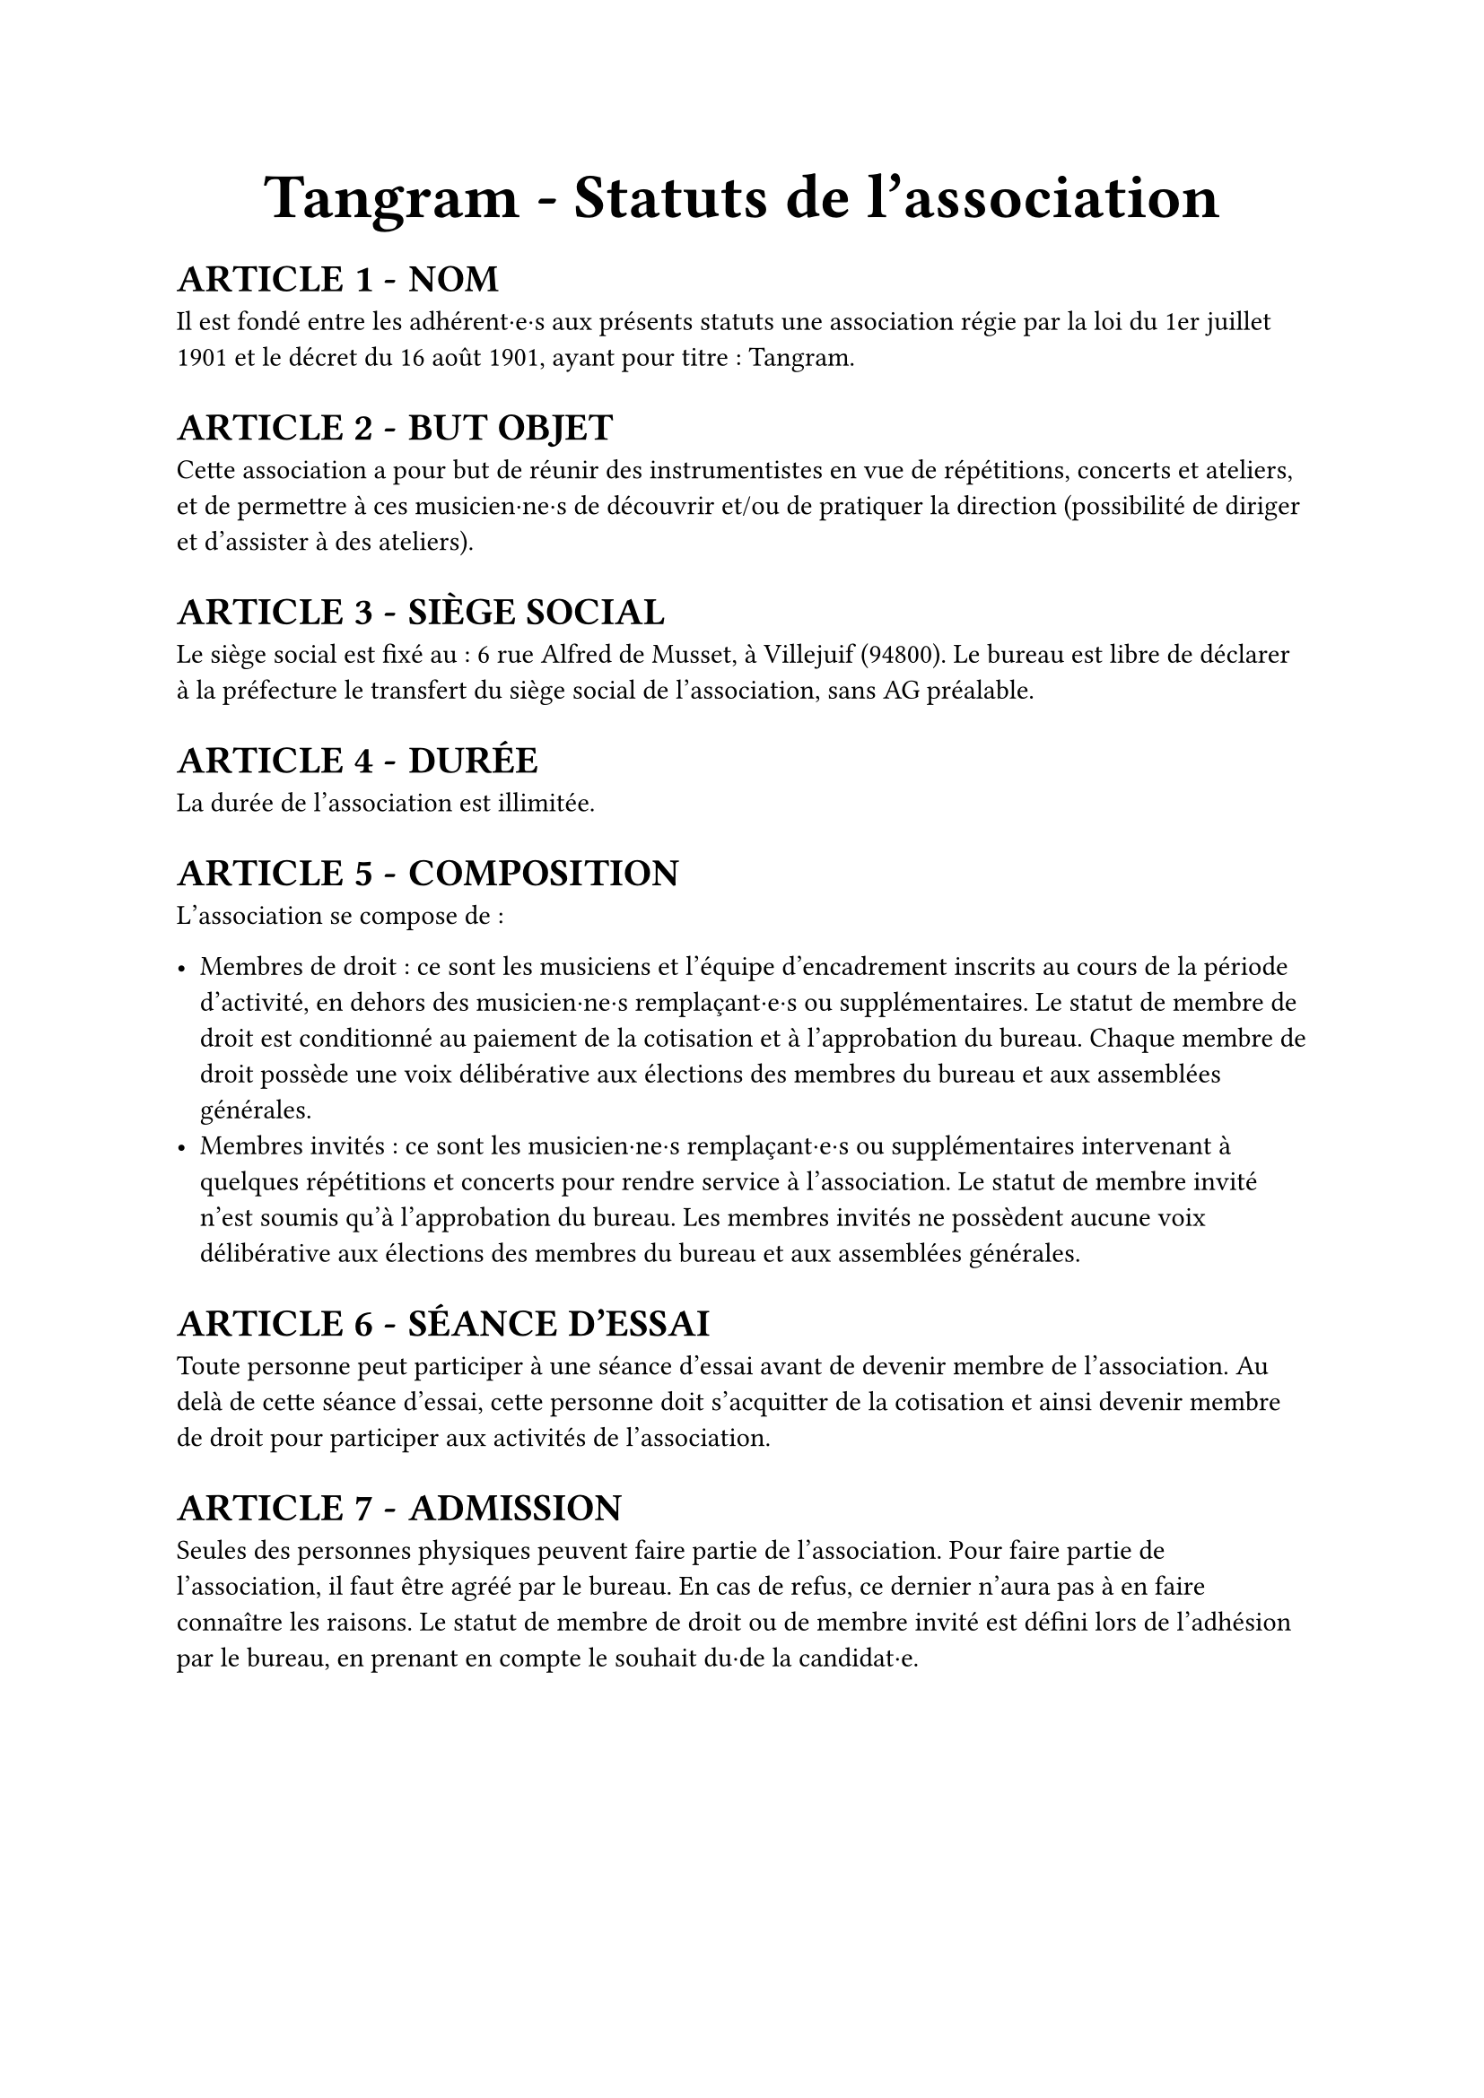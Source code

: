 #set list(marker: ([•], [∘]))

#set text(18pt)
#align(center)[= Tangram - Statuts de l'association]

#set heading(numbering: n => [ARTICLE #n - ])

#show ref: it => {
  let el = it.element
  link(el.location(), [#counter(heading).at(el.location()).first()])
}


#set text(11pt)
= NOM

Il est fondé entre les adhérent·e·s aux présents statuts une association régie par la loi du 1er juillet 1901 et le décret du 16 août 1901, ayant pour titre : Tangram.

= BUT OBJET

Cette association a pour but de réunir des instrumentistes en vue de répétitions, concerts et ateliers, et de permettre à ces musicien·ne·s de découvrir et/ou de pratiquer la direction (possibilité de diriger et d'assister à des ateliers).

= SIÈGE SOCIAL

Le siège social est fixé au : 6 rue Alfred de Musset, à Villejuif (94800). Le bureau est libre de déclarer à la préfecture le transfert du siège social de l'association, sans AG préalable.

= DURÉE

La durée de l'association est illimitée.

= COMPOSITION

L'association se compose de :

- Membres de droit : ce sont les musiciens et l'équipe d'encadrement inscrits au cours de la période d'activité, en dehors des musicien·ne·s remplaçant·e·s ou supplémentaires. Le statut de membre de droit est conditionné au paiement de la cotisation et à l'approbation du bureau. Chaque membre de droit possède une voix délibérative aux élections des membres du bureau et aux assemblées générales.
- Membres invités : ce sont les musicien·ne·s remplaçant·e·s ou supplémentaires intervenant à quelques répétitions et concerts pour rendre service à l'association. Le statut de membre invité n'est soumis qu'à l'approbation du bureau. Les membres invités ne possèdent aucune voix délibérative aux élections des membres du bureau et aux assemblées générales.

= SÉANCE D'ESSAI

Toute personne peut participer à une séance d'essai avant de devenir membre de l'association. Au delà de cette séance d'essai, cette personne doit s'acquitter de la cotisation et ainsi devenir membre de droit pour participer aux activités de l'association.

= ADMISSION

Seules des personnes physiques peuvent faire partie de l'association.
Pour faire partie de l'association, il faut être agréé par le bureau. En cas de refus, ce dernier n'aura pas à en faire connaître les raisons.
Le statut de membre de droit ou de membre invité est défini lors de l'adhésion par le bureau, en prenant en compte le souhait du·de la candidat·e.

#pagebreak()

= COTISATIONS

Les membres de l'association doivent s'acquitter d'une cotisation semestrielle dont le montant est fixé comme suit :
- Tarif plein, dont le montant est fixé et voté chaque semestre lors de l'Assemblée Générale ordinaire
- Tarif solidaire (10€, dix euros) : étudiant·es, demandeur·euse·s d'emplois, bénéficiaires du RSA, personnes dont le dernier revenu fiscal de référence est inférieur ou égal à 110% du SMIC
L'accès au tarif solidaire est conditionné à la remise d'une déclaration sur l'honneur attestant de la situation du·de la bénéficiaire.

= RADIATIONS

La qualité de membre se perd par :

- La démission : elle doit être adressée par écrit au président de l'association.

  Le·a président·e peut quant à elle·lui mettre fin à ses fonctions en cours de mandat en informant de cette décision le bureau de l'association ;

- Le décès ;
- La radiation prononcée pour non-paiement de la cotisation par le bureau ;
- La radiation prononcée par le bureau pour motif grave par le bureau, avec ou sans avertissement préalable.

= RESSOURCES

Les ressources de l'association comprennent :

- Les cotisations ;
- Les subventions ;
- Les recettes provenant de la vente de produits, de services ou de prestations fournies par l'association telles que la vente des places de son spectacle ;
- Les autres ressources autorisées par les textes législatifs et réglementations.

= BUREAU

Les membres de droit actifs élisent parmi les membres de droit actifs, lors d'une Assemblée Générale, un bureau composé de :

- Un·e président·e ;

- Un·e trésorier·ère ;

- Un·e secrétaire général·e ;

Afin de prévenir d'éventuelles difficultés, les fonctions de président(e) et de trésorier(e) ne sont pas cumulables. D'autres postes peuvent être nécessaires mais ne nécessitent pas une élection par les membres actifs. Le bureau se réunit aussi souvent que l'exige l'intérêt de l'association.

Le·a président·e est le·a représentant·e légal·e de l'association et représente l'association en justice et dans tous les actes de la vie civile. Iel coordonne les activités, dirige l'administration de l'association et préside l'Assemblée Générale.

Le·a trésorier·ère a pour mission de gérer les finances et tenir la comptabilité de l'association. Iel encaisse les recettes, règle les dépenses, propose le budget, prépare le compte de résultat et le bilan en fin d'exercice. Iel doit en rendre compte auprès de l'ensemble des adhérent·e·s lors de l'Assemblée Générale, ainsi que chaque fois que le comité d'organisation en fait la demande.

Le·a secrétaire général·e assure la correspondance de l'association, tient à jour les fichiers des adhérent·e·s, archive les documents importants. IeI établit les comptes-rendus des réunions, veille à centraliser et conserver les documents administratifs.

L'élection du bureau se fait par liste complète (un·e président·e, un·e trésorier·ère et un·e secrétaire général·e). Les listes candidates doivent déposer leur candidature auprès du bureau sortant au minimum 7 jours avant l'Assemblée Générale donnant lieu au vote.

Les membres du bureau sont élus pour un mandat d'un an, renouvelable. Leur mandat débute à l'issue de l'Assemblée Générale de janvier et prend fin à l'issue de celle de l'année suivante, sauf réélection.

En cas d'empêchement d'un membre du bureau en cours d'année, un vote de remplacement ou de réélection partielle ou totale du bureau peut être organisé à l'occasion de l'Assemblée Générale de juin ou, si nécessaire, en Assemblée Générale Extraordinaire.

L'élection est réalisée par un vote à main levée, sauf demande explicite d'un des membres actifs présents.

Dans le cas où aucune liste ne serait déposée dans les délais impartis, le bureau en place est reconduit pour un délai maximal de 2 mois, durant lequel de nouvelles élections doivent être organisées selon les mêmes modalités. Si aucune solution n'est trouvée à l'issue de ce délai, une Assemblée Générale Extraordinaire est convoquée pour régler la situation.

= COMITÉ D'ORGANISATION <comité-organisation>

L'association est gérée par le comité d'organisation, composé du bureau et des autres responsables désigné·e·s par le bureau (logistique, communication, partenariats etc).

Le comité d'organisation a pour objet de mettre en œuvre les décisions de l'Assemblée Générale, d'organiser et d'animer la vie de l'association. Le comité d'organisation est investi des pouvoirs les plus étendus pour faire ou autoriser tous les actes ou opérations dans la limite de son objet et qui ne sont pas du ressort de l'Assemblée Générale. Il gère également les adhésions et les changements de statuts des adhérents.

Le comité d'organisation se réunit sur convocation du·de la président·e ou sur la demande du quart de ses membres ou aussi souvent que l'exige l'intérêt de l'association.
Les décisions sont prises à la majorité des voix des présent·e·s. En cas de partage, la voix du·de la président·e est prépondérante.

= ASSEMBLÉE GÉNÉRALE ORDINAIRE <assemblée-générale-ordinaire>

Deux assemblées générales ordinaires sont tenues chaque année civile :
- Une en janvier, qui comprend :
  - La présentation et le vote de la clôture des comptes officiels de l'année précédente (bilan, compte de résultat, annexe).
  - La présentation et le vote du bilan moral du semestre précédent (juillet à décembre).
  - L'élection du bureau pour un mandat d'un an.
- Une en juin, qui comprend :
  - La présentation et le vote du bilan moral du semestre précédent (janvier à juin).
  - Éventuellement, la réélection du bureau ou l'élection d'un nouveau bureau si l'un de ses membres ne peut poursuivre son mandat.

L'assemblée générale ordinaire comprend tous les membres de l'association à quelque titre qu'ils soient. Sept jours au moins avant la date fixée, les membres sont convoqués par les soins du·de la secrétaire, avec mention de l'ordre du jour.

Un quorum de 25 % des membres de droit est requis pour la tenue de l'assemblée générale.

Le·a président·e, assisté·e des membres du bureau, préside l'assemblée et présente la situation morale ou l'activité de l'association. Le·a trésorier·ère rend compte de sa gestion lors de l'assemblée de janvier.

Les décisions sont prises à la majorité des voix des membres présents ou représentés. Toutes les délibérations sont prises à main levée, sauf demande explicite d'un des membres actifs présents.

Les décisions des assemblées générales s'imposent à tous les membres, y compris absents ou représentés.

= ASSEMBLÉE GÉNÉRALE EXTRAORDINAIRE

Si le besoin est considéré par le bureau, ou sur la demande de la moitié plus un des membres inscrits, le·a président·e peut convoquer une assemblée générale extraordinaire.
Les modalités de convocation sont les mêmes que pour l'assemblée générale ordinaire.
Les délibérations sont prises à la majorité des membres présents ou représentés.

= INDEMNITÉS

Toutes les fonctions, y compris celles des membres du conseil d'administration et du bureau, sont gratuites et bénévoles. Seuls les frais occasionnés par l'accomplissement de leur mandat sont remboursés sur justificatifs. Le rapport financier présenté à l'assemblée générale ordinaire présente, par bénéficiaire, les remboursements de frais de mission, de déplacement ou de représentation.

= RÈGLEMENT INTÉRIEUR

Un règlement intérieur peut être établi par le bureau, qui le fait alors approuver par l'assemblée générale.

Ce règlement éventuel est destiné à fixer les divers points non prévus par les présents statuts, notamment ceux qui ont trait à l'administration interne de l'association.

= DISSOLUTION

En cas de dissolution prononcée selon les modalités prévues à l'article @comité-organisation, un ou plusieurs liquidateurs sont nommés, et l'actif net, s'il y a lieu, est dévolu à un organisme ayant un but non lucratif conformément aux décisions de l'assemblée générale extraordinaire qui statue sur la dissolution. L'actif net ne peut être dévolu à un membre de l'association, même partiellement, sauf reprise d'un apport.

= LIBÉRALITÉS

Le rapport et les comptes annuels, tels que définis à l'article @assemblée-générale-ordinaire (y compris ceux des comités locaux) sont adressés chaque année au Préfet du département. \
L'association s'engage à présenter ses registres et pièces de comptabilité sur toute réquisition des autorités administratives en ce qui concerne l'emploi des libéralités qu'elle serait autorisée à recevoir, à laisser visiter ses établissements par les représentant·e·s de ces autorités compétentes et à leur rendre compte du fonctionnement desdits établissements.

= MODIFICATION DES STATUTS

Toute modification des statuts de l'association doit être soumise au vote en assemblée générale, conformément aux modalités définies dans les articles 13 et 14.

Fait à Paris, le #h(2.5cm),

Signatures, précédées du nom, prénom et de la mention “Lu et approuvé” :

#table(
  columns: (1fr, 1fr, 1fr),
  stroke: none,
  [Le·a président·e :], [Le·a secrétaire :], [Le·a trésorier·ère :],
)
